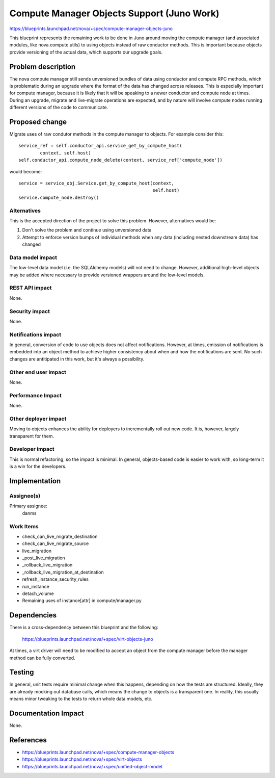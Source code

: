 ..
 This work is licensed under a Creative Commons Attribution 3.0 Unported
 License.

 http://creativecommons.org/licenses/by/3.0/legalcode

===========================================
Compute Manager Objects Support (Juno Work)
===========================================

https://blueprints.launchpad.net/nova/+spec/compute-manager-objects-juno

This blueprint represents the remaining work to be done in Juno around
moving the compute manager (and associated modules, like
nova.compute.utils) to using objects instead of raw conductor
methods. This is important because objects provide versioning of the
actual data, which supports our upgrade goals.

Problem description
===================

The nova compute manager still sends unversioned bundles of data using
conductor and compute RPC methods, which is problematic during an
upgrade where the format of the data has changed across releases.
This is especially important for compute manager, because it is likely
that it will be speaking to a newer conductor and compute node at
times. During an upgrade, migrate and live-migrate operations are
expected, and by nature will involve compute nodes running different
versions of the code to communicate.

Proposed change
===============

Migrate uses of raw condutor methods in the compute manager to
objects. For example consider this::

  service_ref = self.conductor_api.service_get_by_compute_host(
          context, self.host)
  self.conductor_api.compute_node_delete(context, service_ref['compute_node'])

would become::

  service = service_obj.Service.get_by_compute_host(context,
                                                    self.host)
  service.compute_node.destroy()

Alternatives
------------

This is the accepted direction of the project to solve this
problem. However, alternatives would be:

1. Don't solve the problem and continue using unversioned data
2. Attempt to enforce version bumps of individual methods when any
   data (including nested downstream data) has changed

Data model impact
-----------------

The low-level data model (i.e. the SQLAlchemy models) will not need to
change. However, additional high-level objects may be added where
necessary to provide versioned wrappers around the low-level models.

REST API impact
---------------

None.

Security impact
---------------

None.

Notifications impact
--------------------

In general, conversion of code to use objects does not affect
notifications. However, at times, emission of notifications is
embedded into an object method to achieve higher consistency about
when and how the notifications are sent. No such changes are
antitipated in this work, but it's always a possibility.


Other end user impact
---------------------

None.

Performance Impact
------------------

None.

Other deployer impact
---------------------

Moving to objects enhances the ability for deployers to incrementally
roll out new code. It is, however, largely transparent for them.

Developer impact
----------------

This is normal refactoring, so the impact is minimal. In general,
objects-based code is easier to work with, so long-term it is a win
for the developers.

Implementation
==============

Assignee(s)
-----------

Primary assignee:
  danms

Work Items
----------

* check_can_live_migrate_destination
* check_can_live_migrate_source
* live_migration
* _post_live_migration
* _rollback_live_migration
* _rollback_live_migration_at_destination
* refresh_instance_security_rules
* run_instance
* detach_volume
* Remaining uses of instance[attr] in compute/manager.py

Dependencies
============

There is a cross-dependency between this blueprint and the following:

  https://blueprints.launchpad.net/nova/+spec/virt-objects-juno

At times, a virt driver will need to be modified to accept an object
from the compute manager before the manager method can be fully
converted.

Testing
=======

In general, unit tests require minimal change when this happens,
depending on how the tests are structured. Ideally, they are already
mocking out database calls, which means the change to objects is a
transparent one. In reality, this usually means minor tweaking to the
tests to return whole data models, etc.

Documentation Impact
====================

None.

References
==========

* https://blueprints.launchpad.net/nova/+spec/compute-manager-objects
* https://blueprints.launchpad.net/nova/+spec/virt-objects
* https://blueprints.launchpad.net/nova/+spec/unified-object-model
